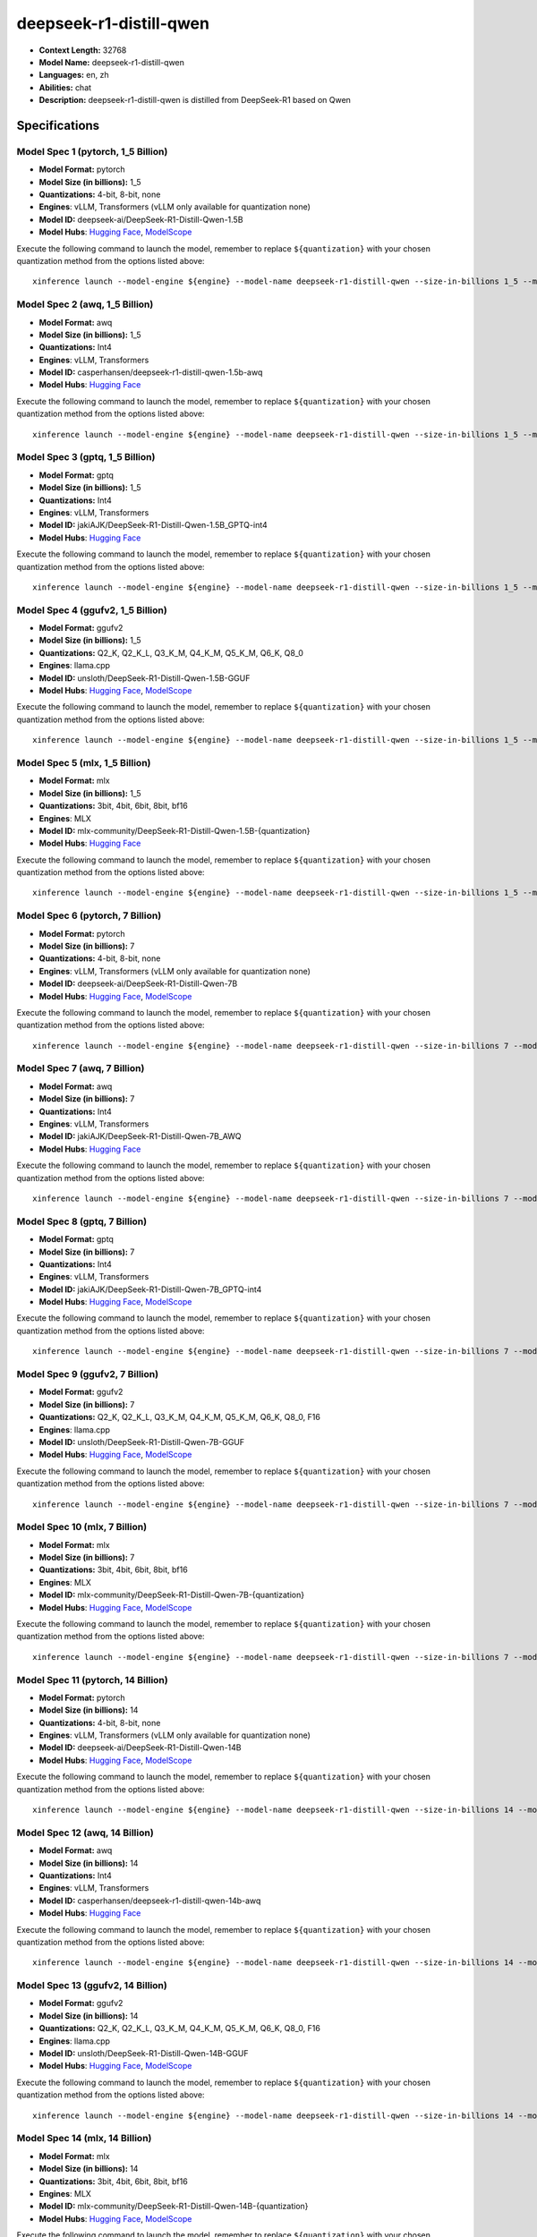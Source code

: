 .. _models_llm_deepseek-r1-distill-qwen:

========================================
deepseek-r1-distill-qwen
========================================

- **Context Length:** 32768
- **Model Name:** deepseek-r1-distill-qwen
- **Languages:** en, zh
- **Abilities:** chat
- **Description:** deepseek-r1-distill-qwen is distilled from DeepSeek-R1 based on Qwen

Specifications
^^^^^^^^^^^^^^


Model Spec 1 (pytorch, 1_5 Billion)
++++++++++++++++++++++++++++++++++++++++

- **Model Format:** pytorch
- **Model Size (in billions):** 1_5
- **Quantizations:** 4-bit, 8-bit, none
- **Engines**: vLLM, Transformers (vLLM only available for quantization none)
- **Model ID:** deepseek-ai/DeepSeek-R1-Distill-Qwen-1.5B
- **Model Hubs**:  `Hugging Face <https://huggingface.co/deepseek-ai/DeepSeek-R1-Distill-Qwen-1.5B>`__, `ModelScope <https://modelscope.cn/models/deepseek-ai/DeepSeek-R1-Distill-Qwen-1.5B>`__

Execute the following command to launch the model, remember to replace ``${quantization}`` with your
chosen quantization method from the options listed above::

   xinference launch --model-engine ${engine} --model-name deepseek-r1-distill-qwen --size-in-billions 1_5 --model-format pytorch --quantization ${quantization}


Model Spec 2 (awq, 1_5 Billion)
++++++++++++++++++++++++++++++++++++++++

- **Model Format:** awq
- **Model Size (in billions):** 1_5
- **Quantizations:** Int4
- **Engines**: vLLM, Transformers
- **Model ID:** casperhansen/deepseek-r1-distill-qwen-1.5b-awq
- **Model Hubs**:  `Hugging Face <https://huggingface.co/casperhansen/deepseek-r1-distill-qwen-1.5b-awq>`__

Execute the following command to launch the model, remember to replace ``${quantization}`` with your
chosen quantization method from the options listed above::

   xinference launch --model-engine ${engine} --model-name deepseek-r1-distill-qwen --size-in-billions 1_5 --model-format awq --quantization ${quantization}


Model Spec 3 (gptq, 1_5 Billion)
++++++++++++++++++++++++++++++++++++++++

- **Model Format:** gptq
- **Model Size (in billions):** 1_5
- **Quantizations:** Int4
- **Engines**: vLLM, Transformers
- **Model ID:** jakiAJK/DeepSeek-R1-Distill-Qwen-1.5B_GPTQ-int4
- **Model Hubs**:  `Hugging Face <https://huggingface.co/jakiAJK/DeepSeek-R1-Distill-Qwen-1.5B_GPTQ-int4>`__

Execute the following command to launch the model, remember to replace ``${quantization}`` with your
chosen quantization method from the options listed above::

   xinference launch --model-engine ${engine} --model-name deepseek-r1-distill-qwen --size-in-billions 1_5 --model-format gptq --quantization ${quantization}


Model Spec 4 (ggufv2, 1_5 Billion)
++++++++++++++++++++++++++++++++++++++++

- **Model Format:** ggufv2
- **Model Size (in billions):** 1_5
- **Quantizations:** Q2_K, Q2_K_L, Q3_K_M, Q4_K_M, Q5_K_M, Q6_K, Q8_0
- **Engines**: llama.cpp
- **Model ID:** unsloth/DeepSeek-R1-Distill-Qwen-1.5B-GGUF
- **Model Hubs**:  `Hugging Face <https://huggingface.co/unsloth/DeepSeek-R1-Distill-Qwen-1.5B-GGUF>`__, `ModelScope <https://modelscope.cn/models/unsloth/DeepSeek-R1-Distill-Qwen-1.5B-GGUF>`__

Execute the following command to launch the model, remember to replace ``${quantization}`` with your
chosen quantization method from the options listed above::

   xinference launch --model-engine ${engine} --model-name deepseek-r1-distill-qwen --size-in-billions 1_5 --model-format ggufv2 --quantization ${quantization}


Model Spec 5 (mlx, 1_5 Billion)
++++++++++++++++++++++++++++++++++++++++

- **Model Format:** mlx
- **Model Size (in billions):** 1_5
- **Quantizations:** 3bit, 4bit, 6bit, 8bit, bf16
- **Engines**: MLX
- **Model ID:** mlx-community/DeepSeek-R1-Distill-Qwen-1.5B-{quantization}
- **Model Hubs**:  `Hugging Face <https://huggingface.co/mlx-community/DeepSeek-R1-Distill-Qwen-1.5B-{quantization}>`__

Execute the following command to launch the model, remember to replace ``${quantization}`` with your
chosen quantization method from the options listed above::

   xinference launch --model-engine ${engine} --model-name deepseek-r1-distill-qwen --size-in-billions 1_5 --model-format mlx --quantization ${quantization}


Model Spec 6 (pytorch, 7 Billion)
++++++++++++++++++++++++++++++++++++++++

- **Model Format:** pytorch
- **Model Size (in billions):** 7
- **Quantizations:** 4-bit, 8-bit, none
- **Engines**: vLLM, Transformers (vLLM only available for quantization none)
- **Model ID:** deepseek-ai/DeepSeek-R1-Distill-Qwen-7B
- **Model Hubs**:  `Hugging Face <https://huggingface.co/deepseek-ai/DeepSeek-R1-Distill-Qwen-7B>`__, `ModelScope <https://modelscope.cn/models/deepseek-ai/DeepSeek-R1-Distill-Qwen-7B>`__

Execute the following command to launch the model, remember to replace ``${quantization}`` with your
chosen quantization method from the options listed above::

   xinference launch --model-engine ${engine} --model-name deepseek-r1-distill-qwen --size-in-billions 7 --model-format pytorch --quantization ${quantization}


Model Spec 7 (awq, 7 Billion)
++++++++++++++++++++++++++++++++++++++++

- **Model Format:** awq
- **Model Size (in billions):** 7
- **Quantizations:** Int4
- **Engines**: vLLM, Transformers
- **Model ID:** jakiAJK/DeepSeek-R1-Distill-Qwen-7B_AWQ
- **Model Hubs**:  `Hugging Face <https://huggingface.co/jakiAJK/DeepSeek-R1-Distill-Qwen-7B_AWQ>`__

Execute the following command to launch the model, remember to replace ``${quantization}`` with your
chosen quantization method from the options listed above::

   xinference launch --model-engine ${engine} --model-name deepseek-r1-distill-qwen --size-in-billions 7 --model-format awq --quantization ${quantization}


Model Spec 8 (gptq, 7 Billion)
++++++++++++++++++++++++++++++++++++++++

- **Model Format:** gptq
- **Model Size (in billions):** 7
- **Quantizations:** Int4
- **Engines**: vLLM, Transformers
- **Model ID:** jakiAJK/DeepSeek-R1-Distill-Qwen-7B_GPTQ-int4
- **Model Hubs**:  `Hugging Face <https://huggingface.co/jakiAJK/DeepSeek-R1-Distill-Qwen-7B_GPTQ-int4>`__, `ModelScope <https://modelscope.cn/models/tclf90/deepseek-r1-distill-qwen-7b-gptq-int4>`__

Execute the following command to launch the model, remember to replace ``${quantization}`` with your
chosen quantization method from the options listed above::

   xinference launch --model-engine ${engine} --model-name deepseek-r1-distill-qwen --size-in-billions 7 --model-format gptq --quantization ${quantization}


Model Spec 9 (ggufv2, 7 Billion)
++++++++++++++++++++++++++++++++++++++++

- **Model Format:** ggufv2
- **Model Size (in billions):** 7
- **Quantizations:** Q2_K, Q2_K_L, Q3_K_M, Q4_K_M, Q5_K_M, Q6_K, Q8_0, F16
- **Engines**: llama.cpp
- **Model ID:** unsloth/DeepSeek-R1-Distill-Qwen-7B-GGUF
- **Model Hubs**:  `Hugging Face <https://huggingface.co/unsloth/DeepSeek-R1-Distill-Qwen-7B-GGUF>`__, `ModelScope <https://modelscope.cn/models/unsloth/DeepSeek-R1-Distill-Qwen-7B-GGUF>`__

Execute the following command to launch the model, remember to replace ``${quantization}`` with your
chosen quantization method from the options listed above::

   xinference launch --model-engine ${engine} --model-name deepseek-r1-distill-qwen --size-in-billions 7 --model-format ggufv2 --quantization ${quantization}


Model Spec 10 (mlx, 7 Billion)
++++++++++++++++++++++++++++++++++++++++

- **Model Format:** mlx
- **Model Size (in billions):** 7
- **Quantizations:** 3bit, 4bit, 6bit, 8bit, bf16
- **Engines**: MLX
- **Model ID:** mlx-community/DeepSeek-R1-Distill-Qwen-7B-{quantization}
- **Model Hubs**:  `Hugging Face <https://huggingface.co/mlx-community/DeepSeek-R1-Distill-Qwen-7B-{quantization}>`__, `ModelScope <https://modelscope.cn/models/okwinds/DeepSeek-R1-Distill-Qwen-7B-MLX-{quantization}>`__

Execute the following command to launch the model, remember to replace ``${quantization}`` with your
chosen quantization method from the options listed above::

   xinference launch --model-engine ${engine} --model-name deepseek-r1-distill-qwen --size-in-billions 7 --model-format mlx --quantization ${quantization}


Model Spec 11 (pytorch, 14 Billion)
++++++++++++++++++++++++++++++++++++++++

- **Model Format:** pytorch
- **Model Size (in billions):** 14
- **Quantizations:** 4-bit, 8-bit, none
- **Engines**: vLLM, Transformers (vLLM only available for quantization none)
- **Model ID:** deepseek-ai/DeepSeek-R1-Distill-Qwen-14B
- **Model Hubs**:  `Hugging Face <https://huggingface.co/deepseek-ai/DeepSeek-R1-Distill-Qwen-14B>`__, `ModelScope <https://modelscope.cn/models/deepseek-ai/DeepSeek-R1-Distill-Qwen-14B>`__

Execute the following command to launch the model, remember to replace ``${quantization}`` with your
chosen quantization method from the options listed above::

   xinference launch --model-engine ${engine} --model-name deepseek-r1-distill-qwen --size-in-billions 14 --model-format pytorch --quantization ${quantization}


Model Spec 12 (awq, 14 Billion)
++++++++++++++++++++++++++++++++++++++++

- **Model Format:** awq
- **Model Size (in billions):** 14
- **Quantizations:** Int4
- **Engines**: vLLM, Transformers
- **Model ID:** casperhansen/deepseek-r1-distill-qwen-14b-awq
- **Model Hubs**:  `Hugging Face <https://huggingface.co/casperhansen/deepseek-r1-distill-qwen-14b-awq>`__

Execute the following command to launch the model, remember to replace ``${quantization}`` with your
chosen quantization method from the options listed above::

   xinference launch --model-engine ${engine} --model-name deepseek-r1-distill-qwen --size-in-billions 14 --model-format awq --quantization ${quantization}


Model Spec 13 (ggufv2, 14 Billion)
++++++++++++++++++++++++++++++++++++++++

- **Model Format:** ggufv2
- **Model Size (in billions):** 14
- **Quantizations:** Q2_K, Q2_K_L, Q3_K_M, Q4_K_M, Q5_K_M, Q6_K, Q8_0, F16
- **Engines**: llama.cpp
- **Model ID:** unsloth/DeepSeek-R1-Distill-Qwen-14B-GGUF
- **Model Hubs**:  `Hugging Face <https://huggingface.co/unsloth/DeepSeek-R1-Distill-Qwen-14B-GGUF>`__, `ModelScope <https://modelscope.cn/models/unsloth/DeepSeek-R1-Distill-Qwen-14B-GGUF>`__

Execute the following command to launch the model, remember to replace ``${quantization}`` with your
chosen quantization method from the options listed above::

   xinference launch --model-engine ${engine} --model-name deepseek-r1-distill-qwen --size-in-billions 14 --model-format ggufv2 --quantization ${quantization}


Model Spec 14 (mlx, 14 Billion)
++++++++++++++++++++++++++++++++++++++++

- **Model Format:** mlx
- **Model Size (in billions):** 14
- **Quantizations:** 3bit, 4bit, 6bit, 8bit, bf16
- **Engines**: MLX
- **Model ID:** mlx-community/DeepSeek-R1-Distill-Qwen-14B-{quantization}
- **Model Hubs**:  `Hugging Face <https://huggingface.co/mlx-community/DeepSeek-R1-Distill-Qwen-14B-{quantization}>`__, `ModelScope <https://modelscope.cn/models/okwinds/DeepSeek-R1-Distill-Qwen-14B-MLX-{quantization}>`__

Execute the following command to launch the model, remember to replace ``${quantization}`` with your
chosen quantization method from the options listed above::

   xinference launch --model-engine ${engine} --model-name deepseek-r1-distill-qwen --size-in-billions 14 --model-format mlx --quantization ${quantization}


Model Spec 15 (pytorch, 32 Billion)
++++++++++++++++++++++++++++++++++++++++

- **Model Format:** pytorch
- **Model Size (in billions):** 32
- **Quantizations:** 4-bit, 8-bit, none
- **Engines**: vLLM, Transformers (vLLM only available for quantization none)
- **Model ID:** deepseek-ai/DeepSeek-R1-Distill-Qwen-32B
- **Model Hubs**:  `Hugging Face <https://huggingface.co/deepseek-ai/DeepSeek-R1-Distill-Qwen-32B>`__, `ModelScope <https://modelscope.cn/models/deepseek-ai/DeepSeek-R1-Distill-Qwen-32B>`__

Execute the following command to launch the model, remember to replace ``${quantization}`` with your
chosen quantization method from the options listed above::

   xinference launch --model-engine ${engine} --model-name deepseek-r1-distill-qwen --size-in-billions 32 --model-format pytorch --quantization ${quantization}


Model Spec 16 (awq, 32 Billion)
++++++++++++++++++++++++++++++++++++++++

- **Model Format:** awq
- **Model Size (in billions):** 32
- **Quantizations:** Int4
- **Engines**: vLLM, Transformers
- **Model ID:** casperhansen/deepseek-r1-distill-qwen-32b-awq
- **Model Hubs**:  `Hugging Face <https://huggingface.co/casperhansen/deepseek-r1-distill-qwen-32b-awq>`__

Execute the following command to launch the model, remember to replace ``${quantization}`` with your
chosen quantization method from the options listed above::

   xinference launch --model-engine ${engine} --model-name deepseek-r1-distill-qwen --size-in-billions 32 --model-format awq --quantization ${quantization}


Model Spec 17 (ggufv2, 32 Billion)
++++++++++++++++++++++++++++++++++++++++

- **Model Format:** ggufv2
- **Model Size (in billions):** 32
- **Quantizations:** Q2_K, Q2_K_L, Q3_K_M, Q4_K_M, Q5_K_M, Q6_K, Q8_0, F16
- **Engines**: llama.cpp
- **Model ID:** unsloth/DeepSeek-R1-Distill-Qwen-32B-GGUF
- **Model Hubs**:  `Hugging Face <https://huggingface.co/unsloth/DeepSeek-R1-Distill-Qwen-32B-GGUF>`__, `ModelScope <https://modelscope.cn/models/unsloth/DeepSeek-R1-Distill-Qwen-32B-GGUF>`__

Execute the following command to launch the model, remember to replace ``${quantization}`` with your
chosen quantization method from the options listed above::

   xinference launch --model-engine ${engine} --model-name deepseek-r1-distill-qwen --size-in-billions 32 --model-format ggufv2 --quantization ${quantization}


Model Spec 18 (mlx, 32 Billion)
++++++++++++++++++++++++++++++++++++++++

- **Model Format:** mlx
- **Model Size (in billions):** 32
- **Quantizations:** 3bit, 4bit, 6bit, 8bit, bf16
- **Engines**: MLX
- **Model ID:** mlx-community/DeepSeek-R1-Distill-Qwen-32B-{quantization}
- **Model Hubs**:  `Hugging Face <https://huggingface.co/mlx-community/DeepSeek-R1-Distill-Qwen-32B-{quantization}>`__, `ModelScope <https://modelscope.cn/models/okwinds/DeepSeek-R1-Distill-Qwen-32B-MLX-{quantization}>`__

Execute the following command to launch the model, remember to replace ``${quantization}`` with your
chosen quantization method from the options listed above::

   xinference launch --model-engine ${engine} --model-name deepseek-r1-distill-qwen --size-in-billions 32 --model-format mlx --quantization ${quantization}


